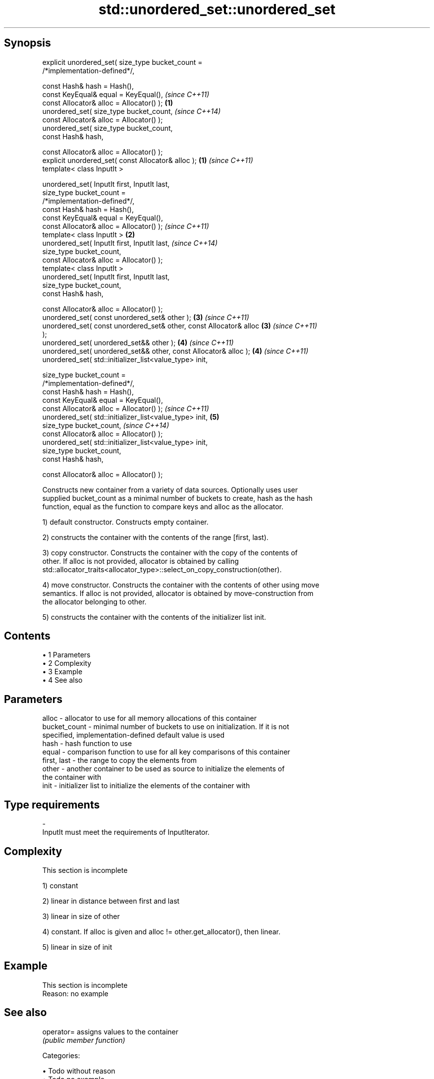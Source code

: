 .TH std::unordered_set::unordered_set 3 "Apr 19 2014" "1.0.0" "C++ Standard Libary"
.SH Synopsis
   explicit unordered_set( size_type bucket_count =
   /*implementation-defined*/,

                           const Hash& hash = Hash(),
                           const KeyEqual& equal = KeyEqual(),            \fI(since C++11)\fP
                           const Allocator& alloc = Allocator() );    \fB(1)\fP
   unordered_set( size_type bucket_count,                                 \fI(since C++14)\fP
                           const Allocator& alloc = Allocator() );
   unordered_set( size_type bucket_count,
                           const Hash& hash,

                           const Allocator& alloc = Allocator() );
   explicit unordered_set( const Allocator& alloc );                  \fB(1)\fP \fI(since C++11)\fP
   template< class InputIt >

   unordered_set( InputIt first, InputIt last,
                  size_type bucket_count =
   /*implementation-defined*/,
                  const Hash& hash = Hash(),
                  const KeyEqual& equal = KeyEqual(),
                  const Allocator& alloc = Allocator() );                 \fI(since C++11)\fP
   template< class InputIt >                                          \fB(2)\fP
   unordered_set( InputIt first, InputIt last,                            \fI(since C++14)\fP
                  size_type bucket_count,
                  const Allocator& alloc = Allocator() );
   template< class InputIt >
   unordered_set( InputIt first, InputIt last,
                  size_type bucket_count,
                  const Hash& hash,

                  const Allocator& alloc = Allocator() );
   unordered_set( const unordered_set& other );                       \fB(3)\fP \fI(since C++11)\fP
   unordered_set( const unordered_set& other, const Allocator& alloc  \fB(3)\fP \fI(since C++11)\fP
   );
   unordered_set( unordered_set&& other );                            \fB(4)\fP \fI(since C++11)\fP
   unordered_set( unordered_set&& other, const Allocator& alloc );    \fB(4)\fP \fI(since C++11)\fP
   unordered_set( std::initializer_list<value_type> init,

                  size_type bucket_count =
   /*implementation-defined*/,
                  const Hash& hash = Hash(),
                  const KeyEqual& equal = KeyEqual(),
                  const Allocator& alloc = Allocator() );                 \fI(since C++11)\fP
   unordered_set( std::initializer_list<value_type> init,             \fB(5)\fP
                  size_type bucket_count,                                 \fI(since C++14)\fP
                  const Allocator& alloc = Allocator() );
   unordered_set( std::initializer_list<value_type> init,
                  size_type bucket_count,
                  const Hash& hash,

                  const Allocator& alloc = Allocator() );

   Constructs new container from a variety of data sources. Optionally uses user
   supplied bucket_count as a minimal number of buckets to create, hash as the hash
   function, equal as the function to compare keys and alloc as the allocator.

   1) default constructor. Constructs empty container.

   2) constructs the container with the contents of the range [first, last).

   3) copy constructor. Constructs the container with the copy of the contents of
   other. If alloc is not provided, allocator is obtained by calling
   std::allocator_traits<allocator_type>::select_on_copy_construction(other).

   4) move constructor. Constructs the container with the contents of other using move
   semantics. If alloc is not provided, allocator is obtained by move-construction from
   the allocator belonging to other.

   5) constructs the container with the contents of the initializer list init.

.SH Contents

     • 1 Parameters
     • 2 Complexity
     • 3 Example
     • 4 See also

.SH Parameters

   alloc        - allocator to use for all memory allocations of this container
   bucket_count - minimal number of buckets to use on initialization. If it is not
                  specified, implementation-defined default value is used
   hash         - hash function to use
   equal        - comparison function to use for all key comparisons of this container
   first, last  - the range to copy the elements from
   other        - another container to be used as source to initialize the elements of
                  the container with
   init         - initializer list to initialize the elements of the container with
.SH Type requirements
   -
   InputIt must meet the requirements of InputIterator.

.SH Complexity

    This section is incomplete

   1) constant

   2) linear in distance between first and last

   3) linear in size of other

   4) constant. If alloc is given and alloc != other.get_allocator(), then linear.

   5) linear in size of init

.SH Example

    This section is incomplete
    Reason: no example

.SH See also

   operator= assigns values to the container
             \fI(public member function)\fP

   Categories:

     • Todo without reason
     • Todo no example
